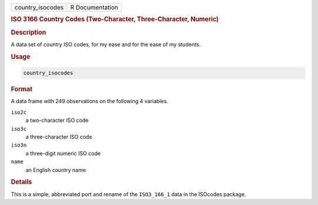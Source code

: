.. container::

   .. container::

      ================ ===============
      country_isocodes R Documentation
      ================ ===============

      .. rubric:: ISO 3166 Country Codes (Two-Character,
         Three-Character, Numeric)
         :name: iso-3166-country-codes-two-character-three-character-numeric

      .. rubric:: Description
         :name: description

      A data set of country ISO codes, for my ease and for the ease of
      my students.

      .. rubric:: Usage
         :name: usage

      .. code:: R

         country_isocodes

      .. rubric:: Format
         :name: format

      A data frame with 249 observations on the following 4 variables.

      ``iso2c``
         a two-character ISO code

      ``iso3c``
         a three-character ISO code

      ``iso3n``
         a three-digit numeric ISO code

      ``name``
         an English country name

      .. rubric:: Details
         :name: details

      This is a simple, abbreviated port and rename of the
      ``ISO3_166_1`` data in the ISOcodes package.
